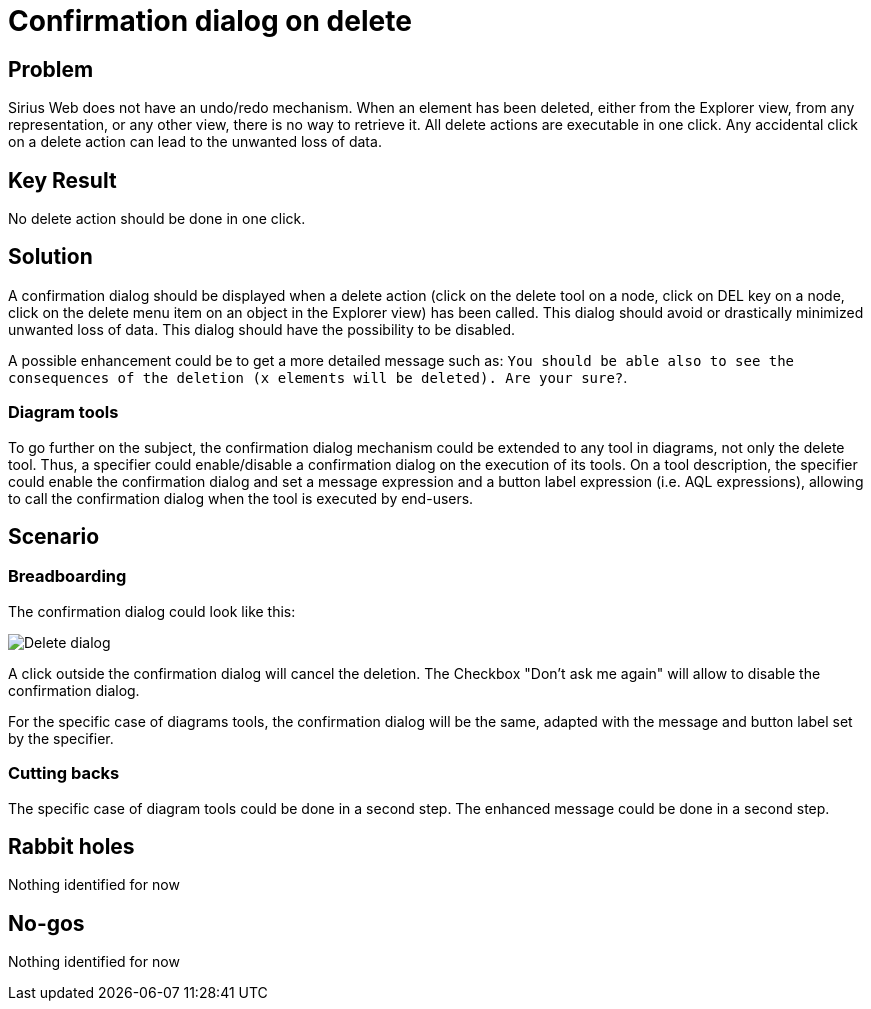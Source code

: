 = Confirmation dialog on delete

== Problem

Sirius Web does not have an undo/redo mechanism.
When an element has been deleted, either from the Explorer view, from any representation, or any other view, there is no way to retrieve it.
All delete actions are executable in one click.
Any accidental click on a delete action can lead to the unwanted loss of data.

== Key Result

No delete action should be done in one click.

== Solution

A confirmation dialog should be displayed when a delete action (click on the delete tool on a node, click on DEL key on a node, click on the delete menu item on an object in the Explorer view) has been called.
This dialog should avoid or drastically minimized unwanted loss of data.
This dialog should have the possibility to be disabled.

A possible enhancement could be to get a more detailed message such as: `You should be able also to see the consequences of the deletion (x elements will be deleted). Are your sure?`.

=== Diagram tools

To go further on the subject, the confirmation dialog mechanism could be extended to any tool in diagrams, not only the delete tool.
Thus, a specifier could enable/disable a confirmation dialog on the execution of its tools.
On a tool description, the specifier could enable the confirmation dialog and set a message expression and a button label expression (i.e. AQL expressions), allowing to call the confirmation dialog when the tool is executed by end-users.

== Scenario

=== Breadboarding

The confirmation dialog could look like this:

image:images/delete_dialog/delete_dialog.svg[Delete dialog]

A click outside the confirmation dialog will cancel the deletion.
The Checkbox "Don't ask me again" will allow to disable the confirmation dialog.

For the specific case of diagrams tools, the confirmation dialog will be the same, adapted with the message and button label set by the specifier.

=== Cutting backs

The specific case of diagram tools could be done in a second step.
The enhanced message could be done in a second step.

== Rabbit holes

Nothing identified for now

== No-gos

Nothing identified for now
